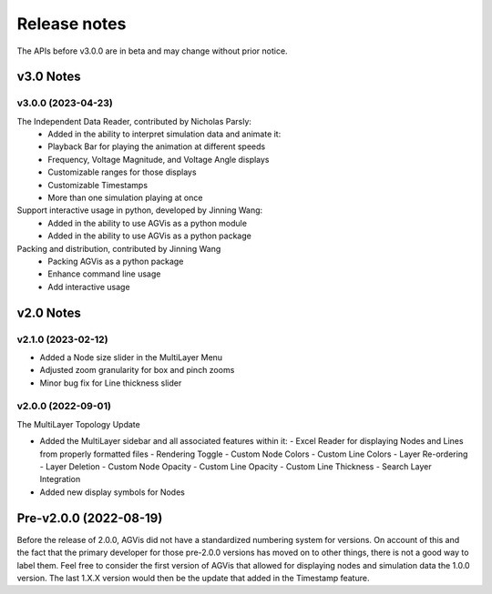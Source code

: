 .. _ReleaseNotes:

=============
Release notes
=============

The APIs before v3.0.0 are in beta and may change without prior notice.

v3.0 Notes
==========

v3.0.0 (2023-04-23)
-------------------

The Independent Data Reader, contributed by Nicholas Parsly:
  - Added in the ability to interpret simulation data and animate it:
  - Playback Bar for playing the animation at different speeds
  - Frequency, Voltage Magnitude, and Voltage Angle displays
  - Customizable ranges for those displays
  - Customizable Timestamps
  - More than one simulation playing at once

Support interactive usage in python, developed by Jinning Wang:
  - Added in the ability to use AGVis as a python module
  - Added in the ability to use AGVis as a python package

Packing and distribution, contributed by Jinning Wang
  - Packing AGVis as a python package
  - Enhance command line usage
  - Add interactive usage

v2.0 Notes
==========

v2.1.0 (2023-02-12)
-------------------

- Added a Node size slider in the MultiLayer Menu
- Adjusted zoom granularity for box and pinch zooms
- Minor bug fix for Line thickness slider

v2.0.0 (2022-09-01)
-------------------

The MultiLayer Topology Update

- Added the MultiLayer sidebar and all associated features within it:
  - Excel Reader for displaying Nodes and Lines from properly formatted files
  - Rendering Toggle
  - Custom Node Colors
  - Custom Line Colors
  - Layer Re-ordering
  - Layer Deletion
  - Custom Node Opacity
  - Custom Line Opacity
  - Custom Line Thickness
  - Search Layer Integration
- Added new display symbols for Nodes

Pre-v2.0.0 (2022-08-19)
==============================

Before the release of 2.0.0, AGVis did not have a standardized numbering system for versions.
On account of this and the fact that the primary developer for those pre-2.0.0 versions has moved on to other things,
there is not a good way to label them. Feel free to consider the first version of AGVis that allowed for displaying nodes and simulation data the 1.0.0 version.
The last 1.X.X version would then be the update that added in the Timestamp feature.
